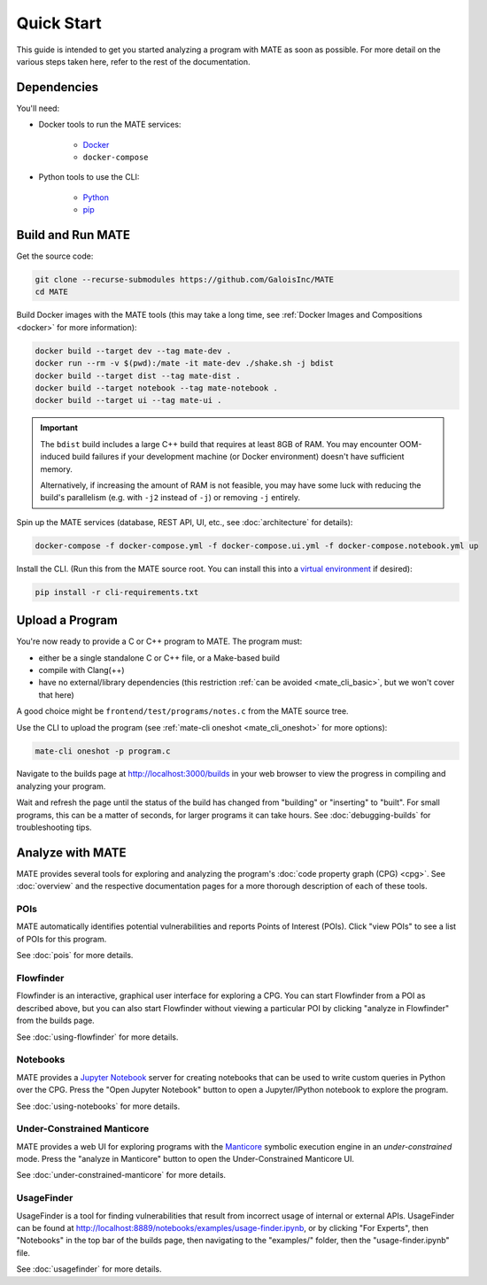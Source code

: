 ###########
Quick Start
###########

This guide is intended to get you started analyzing a program with MATE as soon
as possible. For more detail on the various steps taken here, refer to the rest
of the documentation.

************
Dependencies
************

You'll need:

* Docker tools to run the MATE services:

    * `Docker <https://www.docker.com/>`_
    * ``docker-compose``

* Python tools to use the CLI:

    * `Python <https://www.python.org/>`_
    * `pip <https://pip.pypa.io/en/stable/>`_

******************
Build and Run MATE
******************

Get the source code:

.. code-block:: bash

    git clone --recurse-submodules https://github.com/GaloisInc/MATE
    cd MATE

Build Docker images with the MATE tools (this may take a long time, see
:ref:`Docker Images and Compositions <docker>` for more information):

..
   TODO(lb): Login, pull, and tag from GHCR?

.. code-block:: bash

    docker build --target dev --tag mate-dev .
    docker run --rm -v $(pwd):/mate -it mate-dev ./shake.sh -j bdist
    docker build --target dist --tag mate-dist .
    docker build --target notebook --tag mate-notebook .
    docker build --target ui --tag mate-ui .

.. important::

    The ``bdist`` build includes a large C++ build that requires at least
    8GB of RAM. You may encounter OOM-induced build failures if your development
    machine (or Docker environment) doesn't have sufficient memory.

    Alternatively, if increasing the amount of RAM is not feasible, you
    may have some luck with reducing the build's parallelism (e.g. with ``-j2``
    instead of ``-j``) or removing ``-j`` entirely.

Spin up the MATE services (database, REST API, UI, etc., see :doc:`architecture`
for details):

.. code-block:: bash

    docker-compose -f docker-compose.yml -f docker-compose.ui.yml -f docker-compose.notebook.yml up

Install the CLI. (Run this from the MATE source root. You can install this into a
`virtual environment <https://docs.python.org/3/tutorial/venv.html>`_ if
desired):

.. code-block:: bash

    pip install -r cli-requirements.txt

****************
Upload a Program
****************

You're now ready to provide a C or C++ program to MATE. The program must:

* either be a single standalone C or C++ file, or a Make-based build
* compile with Clang(++)
* have no external/library dependencies (this restriction :ref:`can be avoided
  <mate_cli_basic>`, but we won't cover that here)

A good choice might be ``frontend/test/programs/notes.c`` from the MATE source
tree.

Use the CLI to upload the program (see :ref:`mate-cli oneshot
<mate_cli_oneshot>` for more options):

.. code-block:: bash

    mate-cli oneshot -p program.c

Navigate to the builds page at `<http://localhost:3000/builds>`_ in your web
browser to view the progress in compiling and analyzing your program.

.. image:: assets/dashboard-builds.png
   :scale: 35

Wait and refresh the page until the status of the build has changed from
"building" or "inserting" to "built". For small programs, this can be a matter
of seconds, for larger programs it can take hours. See :doc:`debugging-builds`
for troubleshooting tips.

*****************
Analyze with MATE
*****************

MATE provides several tools for exploring and analyzing the program's :doc:`code
property graph (CPG) <cpg>`. See :doc:`overview` and the respective
documentation pages for a more thorough description of each of these tools.

..
   The idea is that each section here has about a one- or two-sentence
   description, a link to the full documentation for each component, and a
   description of how to start up the component from the builds page. For
   comparison, overview.rst has one- or two-paragraph descriptions, plus an
   optional screenshot, plus a link to the component docs.

   The descriptions are generally taken from the first paragraph of the
   respective documentation page, so updates to one should be reflected in the
   other.

POIs
====

MATE automatically identifies potential vulnerabilities and reports Points of
Interest (POIs). Click "view POIs" to see a list of POIs for this program.

See :doc:`pois` for more details.

Flowfinder
==========

Flowfinder is an interactive, graphical user interface for exploring a CPG. You
can start Flowfinder from a POI as described above, but you can also start
Flowfinder without viewing a particular POI by clicking "analyze in Flowfinder"
from the builds page.

See :doc:`using-flowfinder` for more details.

Notebooks
=========

MATE provides a `Jupyter Notebook <https://jupyter.org/>`_ server for creating
notebooks that can be used to write custom queries in Python over the CPG. Press
the "Open Jupyter Notebook" button to open a Jupyter/IPython notebook to explore
the program.

See :doc:`using-notebooks` for more details.

Under-Constrained Manticore
===========================

MATE provides a web UI for exploring programs with the `Manticore
<https://github.com/trailofbits/manticore>`_ symbolic execution engine in an
*under-constrained* mode. Press the "analyze in Manticore" button to open the
Under-Constrained Manticore UI.

See :doc:`under-constrained-manticore` for more details.

UsageFinder
===========

UsageFinder is a tool for finding vulnerabilities that result from incorrect
usage of internal or external APIs. UsageFinder can be found at
`<http://localhost:8889/notebooks/examples/usage-finder.ipynb>`_, or by clicking
"For Experts", then "Notebooks" in the top bar of the builds page, then
navigating to the "examples/" folder, then the "usage-finder.ipynb" file.

See :doc:`usagefinder` for more details.
